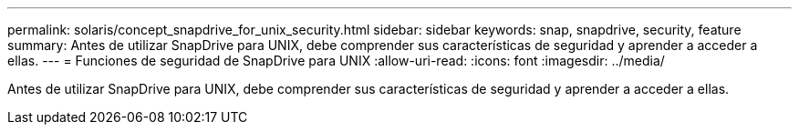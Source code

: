---
permalink: solaris/concept_snapdrive_for_unix_security.html 
sidebar: sidebar 
keywords: snap, snapdrive, security, feature 
summary: Antes de utilizar SnapDrive para UNIX, debe comprender sus características de seguridad y aprender a acceder a ellas. 
---
= Funciones de seguridad de SnapDrive para UNIX
:allow-uri-read: 
:icons: font
:imagesdir: ../media/


[role="lead"]
Antes de utilizar SnapDrive para UNIX, debe comprender sus características de seguridad y aprender a acceder a ellas.
